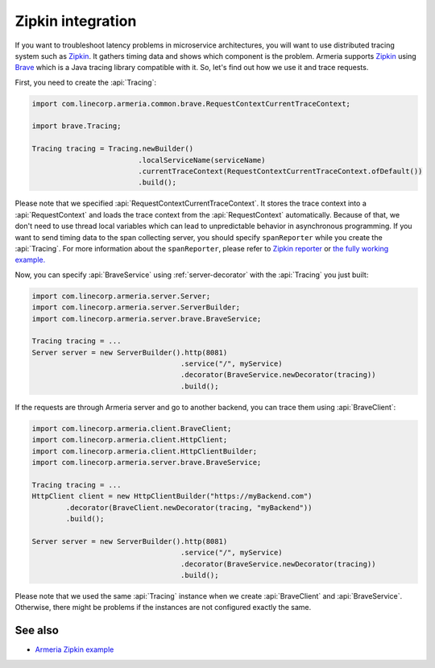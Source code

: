.. _advanced-zipkin:

Zipkin integration
==================

If you want to troubleshoot latency problems in microservice architectures, you will want to use distributed
tracing system such as `Zipkin <https://zipkin.io/>`_. It gathers timing data and shows which component is
the problem. Armeria supports `Zipkin <https://zipkin.io/>`_ using
`Brave <https://github.com/openzipkin/brave/>`_ which is a Java tracing library compatible with it. So, let's
find out how we use it and trace requests.

First, you need to create the :api:`Tracing`:

.. code-block:: java

    import com.linecorp.armeria.common.brave.RequestContextCurrentTraceContext;

    import brave.Tracing;

    Tracing tracing = Tracing.newBuilder()
                             .localServiceName(serviceName)
                             .currentTraceContext(RequestContextCurrentTraceContext.ofDefault())
                             .build();

Please note that we specified :api:`RequestContextCurrentTraceContext`. It stores the trace context into a
:api:`RequestContext` and loads the trace context from the :api:`RequestContext` automatically. Because of that,
we don't need to use thread local variables which can lead to unpredictable behavior in asynchronous
programming. If you want to send timing data to the span collecting server, you should specify ``spanReporter``
while you create the :api:`Tracing`. For more information about the ``spanReporter``, please refer to
`Zipkin reporter <https://github.com/openzipkin/zipkin-reporter-java>`_ or
`the fully working example. <https://github.com/openzipkin-contrib/zipkin-armeria-example>`_

Now, you can specify :api:`BraveService` using :ref:`server-decorator` with the :api:`Tracing` you just built:

.. code-block:: java

    import com.linecorp.armeria.server.Server;
    import com.linecorp.armeria.server.ServerBuilder;
    import com.linecorp.armeria.server.brave.BraveService;

    Tracing tracing = ...
    Server server = new ServerBuilder().http(8081)
                                       .service("/", myService)
                                       .decorator(BraveService.newDecorator(tracing))
                                       .build();

If the requests are through Armeria server and go to another backend, you can trace them using
:api:`BraveClient`:

.. code-block:: java

    import com.linecorp.armeria.client.BraveClient;
    import com.linecorp.armeria.client.HttpClient;
    import com.linecorp.armeria.client.HttpClientBuilder;
    import com.linecorp.armeria.server.brave.BraveService;

    Tracing tracing = ...
    HttpClient client = new HttpClientBuilder("https://myBackend.com")
            .decorator(BraveClient.newDecorator(tracing, "myBackend"))
            .build();

    Server server = new ServerBuilder().http(8081)
                                       .service("/", myService)
                                       .decorator(BraveService.newDecorator(tracing))
                                       .build();

Please note that we used the same :api:`Tracing` instance when we create :api:`BraveClient` and
:api:`BraveService`. Otherwise, there might be problems if the instances are not configured exactly the same.

See also
--------

- `Armeria Zipkin example <https://github.com/openzipkin-contrib/zipkin-armeria-example>`_